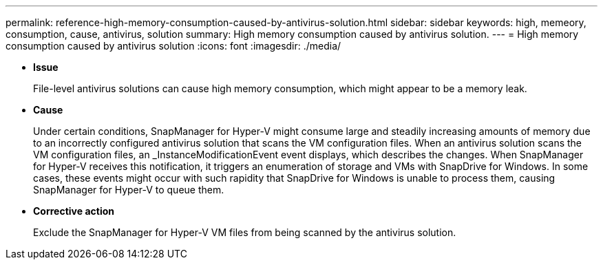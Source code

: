 ---
permalink: reference-high-memory-consumption-caused-by-antivirus-solution.html
sidebar: sidebar
keywords: high, memeory, consumption, cause, antivirus, solution
summary: High memory consumption caused by antivirus solution.
---
= High memory consumption caused by antivirus solution
:icons: font
:imagesdir: ./media/

[.lead]
* *Issue*
+
File-level antivirus solutions can cause high memory consumption, which might appear to be a memory leak.

* *Cause*
+
Under certain conditions, SnapManager for Hyper-V might consume large and steadily increasing amounts of memory due to an incorrectly configured antivirus solution that scans the VM configuration files. When an antivirus solution scans the VM configuration files, an _InstanceModificationEvent event displays, which describes the changes. When SnapManager for Hyper-V receives this notification, it triggers an enumeration of storage and VMs with SnapDrive for Windows. In some cases, these events might occur with such rapidity that SnapDrive for Windows is unable to process them, causing SnapManager for Hyper-V to queue them.

* *Corrective action*
+
Exclude the SnapManager for Hyper-V VM files from being scanned by the antivirus solution.
